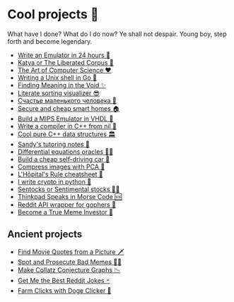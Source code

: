 * Cool projects 🍥

What have I done? What do I do now? Ye shall not despair. Young boy, step forth
and become legendary.

- [[./vmagi][Write an Emulator in 24 hours 🥃]]
- [[./katya][Katya or The Liberated Corpus 🙈]]
- [[./art][The Art of Computer Science ❤️]]
- [[./quash][Writing a Unix shell in Go 🐚]]
- [[./super][Finding Meaning in the Void ✨]]
- [[./literate][Literate sorting visualizer 😎]]
- [[./chelovek][Счастье маленького человека 🧥]]
- [[./sandissa][Secure and cheap smart homes 🏠]]
- [[./mips][Build a MIPS Emulator in VHDL 💼]]
- [[./crona][Write a compiler in C++ from nil 🍺]]
- [[./algo560][Cool pure C++ data structures 🏛]]
- [[./tutor_sp21][Sandy's tutoring notes 📝]]
- [[./diffeq][Differential equations oracles 🧎‍♀️]]
- [[./kaylee][Build a cheap self-driving car 🚗]]
- [[./lenna][Compress images with PCA  🎱]]
- [[./lhopital][L'Hôpital's Rule cheatsheet 🏥]]
- [[./crypto][I write crypto in python  🍾]]
- [[./sentocks][Sentocks or Sentimental stocks 💇‍♀️]]
- [[./morse][Thinkpad Speaks in Morse Code 🆘]]
- [[./mira][Reddit API wrapper for gophers 🎩]]
- [[./memeinvestor_bot][Become a True Meme Investor 💸]]

** Ancient projects

- [[./prequelmemes_bot][Find Movie Quotes from a Picture 🗡]]
- [[./memepolice_bot][Spot and Prosecute Bad Memes 👮‍♀️]]
- [[./collatz][Make Collatz Conjecture Graphs 📉]]
- [[./rjokes][Get Me the Best Reddit Jokes 🃏]]
- [[./doge][Farm Clicks with Doge Clicker 🐶]]

